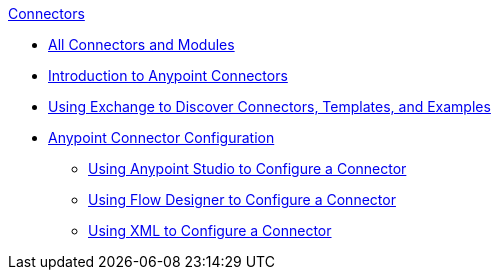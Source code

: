 .xref:index.adoc[Connectors]
* xref:index.adoc[All Connectors and Modules]
* xref:introduction/introduction-to-anypoint-connectors.adoc[Introduction to Anypoint Connectors]
* xref:introduction/intro-use-exchange.adoc[Using Exchange to Discover Connectors, Templates, and Examples]
* xref:introduction/intro-connector-configuration-overview.adoc[Anypoint Connector Configuration]
 ** xref:introduction/intro-config-use-studio.adoc[Using Anypoint Studio to Configure a Connector]
 ** xref:introduction/intro-config-use-fd.adoc[Using Flow Designer to Configure a Connector]
 ** xref:introduction/intro-config-xml-maven.adoc[Using XML to Configure a Connector]

// Anypoint Connector Authentication
// Configuring OAuth 2.0 for Connectors
// Configuring OAuth 2.0 for Connectors on CloudHub

